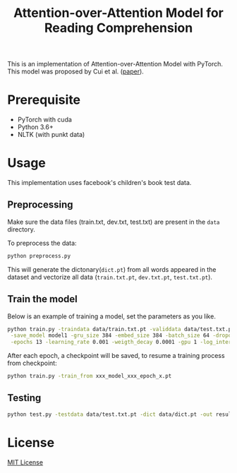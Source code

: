 #+TITLE: Attention-over-Attention Model for Reading Comprehension

This is an implementation of Attention-over-Attention Model with PyTorch. This
model was proposed by Cui et al. ([[https://arxiv.org/pdf/1607.04423.pdf][paper]]).
* Prerequisite
  + PyTorch with cuda
  + Python 3.6+
  + NLTK (with punkt data)
* Usage
  This implementation uses facebook's children's book test data.
** Preprocessing
   Make sure the data files (train.txt, dev.txt, test.txt) are present in the =data= directory.
   
   To preprocess the data:
   #+BEGIN_SRC bash
   python preprocess.py
   #+END_SRC
   This will generate the dictonary(=dict.pt=) from all words appeared in the dataset and
   vectorize all data (=train.txt.pt=, =dev.txt.pt=, =test.txt.pt=).
** Train the model
   Below is an example of training a model, set the parameters as you like.
   #+BEGIN_SRC bash
   python train.py -traindata data/train.txt.pt -validdata data/test.txt.pt -dict data/dict.pt \
    -save_model model1 -gru_size 384 -embed_size 384 -batch_size 64 -dropout 0.1 \
    -epochs 13 -learning_rate 0.001 -weigth_decay 0.0001 -gpu 1 -log_interval 50
   #+END_SRC
   After each epoch, a checkpoint will be saved, to resume a training process
   from checkpoint:
   #+BEGIN_SRC bash
   python train.py -train_from xxx_model_xxx_epoch_x.pt
   #+END_SRC
** Testing
   #+BEGIN_SRC bash
   python test.py -testdata data/test.txt.pt -dict data/dict.pt -out result.txt -model models/xx_checkpoint_epochxx.pt
   #+END_SRC
* License
[[file:LICENSE][MIT License]]
